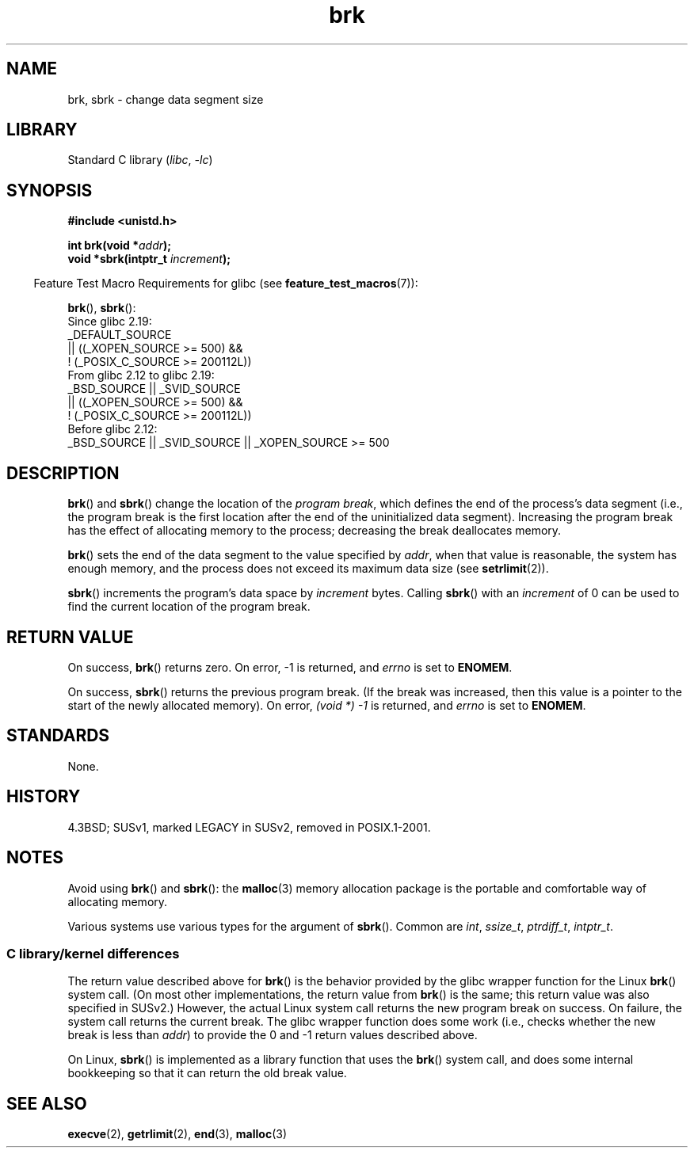 .\" Copyright (c) 1993 Michael Haardt, (michael@moria.de)
.\" and Copyright 2006, 2008, Michael Kerrisk <tmk.manpages@gmail.com>
.\" Fri Apr  2 11:32:09 MET DST 1993
.\"
.\" SPDX-License-Identifier: GPL-2.0-or-later
.\"
.\" Modified Wed Jul 21 19:52:58 1993 by Rik Faith <faith@cs.unc.edu>
.\" Modified Sun Aug 21 17:40:38 1994 by Rik Faith <faith@cs.unc.edu>
.\"
.TH brk 2 (date) "Linux man-pages (unreleased)"
.SH NAME
brk, sbrk \- change data segment size
.SH LIBRARY
Standard C library
.RI ( libc ,\~ \-lc )
.SH SYNOPSIS
.nf
.B #include <unistd.h>
.P
.BI "int brk(void *" addr );
.BI "void *sbrk(intptr_t " increment );
.fi
.P
.RS -4
Feature Test Macro Requirements for glibc (see
.BR feature_test_macros (7)):
.RE
.P
.BR brk (),
.BR sbrk ():
.nf
    Since glibc 2.19:
        _DEFAULT_SOURCE
            || ((_XOPEN_SOURCE >= 500) &&
                ! (_POSIX_C_SOURCE >= 200112L))
.\"    (_XOPEN_SOURCE >= 500 ||
.\"        _XOPEN_SOURCE && _XOPEN_SOURCE_EXTENDED) &&
    From glibc 2.12 to glibc 2.19:
        _BSD_SOURCE || _SVID_SOURCE
            || ((_XOPEN_SOURCE >= 500) &&
                ! (_POSIX_C_SOURCE >= 200112L))
.\"    (_XOPEN_SOURCE >= 500 ||
.\"        _XOPEN_SOURCE && _XOPEN_SOURCE_EXTENDED) &&
    Before glibc 2.12:
        _BSD_SOURCE || _SVID_SOURCE || _XOPEN_SOURCE >= 500
.\"    || _XOPEN_SOURCE && _XOPEN_SOURCE_EXTENDED
.fi
.SH DESCRIPTION
.BR brk ()
and
.BR sbrk ()
change the location of the
.IR "program break" ,
which defines the end of the process's data segment
(i.e., the program break is the first location after the end of the
uninitialized data segment).
Increasing the program break has the effect of
allocating memory to the process;
decreasing the break deallocates memory.
.P
.BR brk ()
sets the end of the data segment to the value specified by
.IR addr ,
when that value is reasonable, the system has enough memory,
and the process does not exceed its maximum data size (see
.BR setrlimit (2)).
.P
.BR sbrk ()
increments the program's data space by
.I increment
bytes.
Calling
.BR sbrk ()
with an
.I increment
of 0 can be used to find the current location of the program break.
.SH RETURN VALUE
On success,
.BR brk ()
returns zero.
On error, \-1 is returned, and
.I errno
is set to
.BR ENOMEM .
.P
On success,
.BR sbrk ()
returns the previous program break.
(If the break was increased,
then this value is a pointer to the start of the newly allocated memory).
On error,
.I "(void\ *)\ \-1"
is returned, and
.I errno
is set to
.BR ENOMEM .
.SH STANDARDS
None.
.SH HISTORY
4.3BSD; SUSv1, marked LEGACY in SUSv2, removed in POSIX.1-2001.
.\"
.\" .BR brk ()
.\" and
.\" .BR sbrk ()
.\" are not defined in the C Standard and are deliberately excluded from the
.\" POSIX.1-1990 standard (see paragraphs B.1.1.1.3 and B.8.3.3).
.SH NOTES
Avoid using
.BR brk ()
and
.BR sbrk ():
the
.BR malloc (3)
memory allocation package is the
portable and comfortable way of allocating memory.
.P
Various systems use various types for the argument of
.BR sbrk ().
Common are \fIint\fP, \fIssize_t\fP, \fIptrdiff_t\fP, \fIintptr_t\fP.
.\" One sees
.\" \fIint\fP (e.g., XPGv4, DU 4.0, HP-UX 11, FreeBSD 4.0, OpenBSD 3.2),
.\" \fIssize_t\fP (OSF1 2.0, Irix 5.3, 6.5),
.\" \fIptrdiff_t\fP (libc4, libc5, ulibc, glibc 2.0, 2.1),
.\" \fIintptr_t\fP (e.g., XPGv5, AIX, SunOS 5.8, 5.9, FreeBSD 4.7, NetBSD 1.6,
.\" Tru64 5.1, glibc2.2).
.SS C library/kernel differences
The return value described above for
.BR brk ()
is the behavior provided by the glibc wrapper function for the Linux
.BR brk ()
system call.
(On most other implementations, the return value from
.BR brk ()
is the same; this return value was also specified in SUSv2.)
However,
the actual Linux system call returns the new program break on success.
On failure, the system call returns the current break.
The glibc wrapper function does some work
(i.e., checks whether the new break is less than
.IR addr )
to provide the 0 and \-1 return values described above.
.P
On Linux,
.BR sbrk ()
is implemented as a library function that uses the
.BR brk ()
system call, and does some internal bookkeeping so that it can
return the old break value.
.SH SEE ALSO
.BR execve (2),
.BR getrlimit (2),
.BR end (3),
.BR malloc (3)
